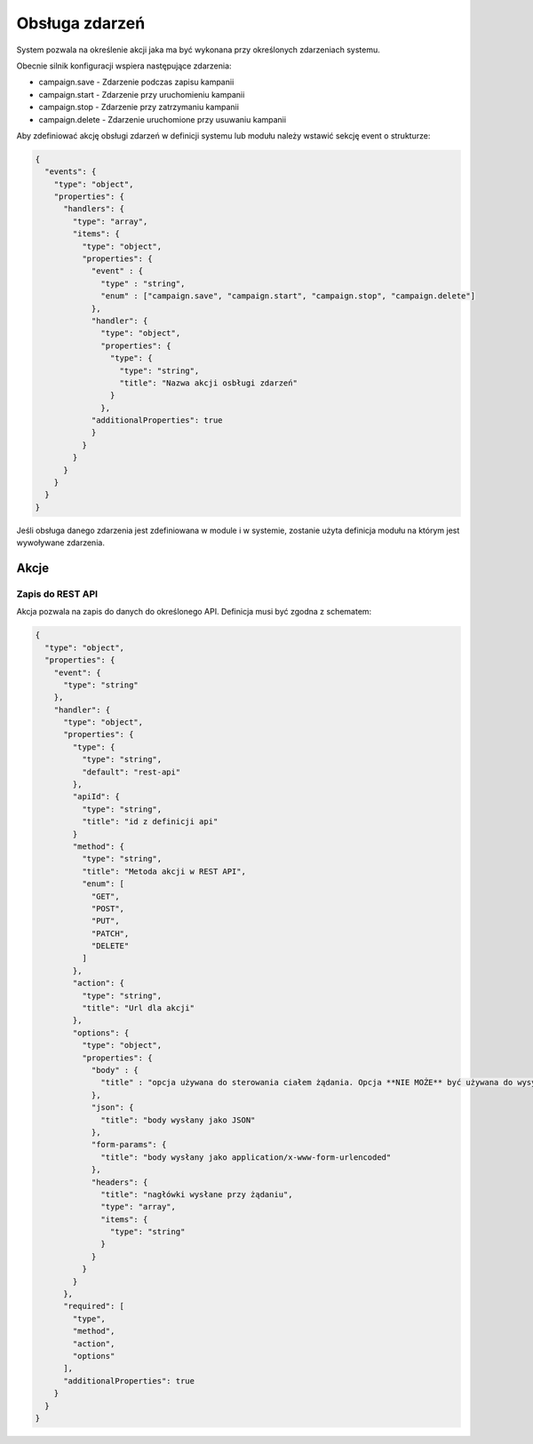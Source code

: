 ###############
Obsługa zdarzeń
###############

System pozwala na określenie akcji jaka ma być wykonana przy określonych zdarzeniach systemu.

Obecnie silnik konfiguracji wspiera następujące zdarzenia:

* campaign.save - Zdarzenie podczas zapisu kampanii
* campaign.start - Zdarzenie przy uruchomieniu kampanii
* campaign.stop - Zdarzenie przy zatrzymaniu kampanii
* campaign.delete - Zdarzenie uruchomione przy usuwaniu kampanii

Aby zdefiniować akcję obsługi zdarzeń w definicji systemu lub modułu należy wstawić sekcję event o strukturze:


.. code-block:: json

    {
      "events": {
        "type": "object",
        "properties": {
          "handlers": {
            "type": "array",
            "items": {
              "type": "object",
              "properties": {
                "event" : {
                  "type" : "string",
                  "enum" : ["campaign.save", "campaign.start", "campaign.stop", "campaign.delete"]
                },
                "handler": {
                  "type": "object",
                  "properties": {
                    "type": {
                      "type": "string",
                      "title": "Nazwa akcji osbługi zdarzeń"
                    }
                  },
                "additionalProperties": true
                }
              }
            }
          }
        }
      }
    }

Jeśli obsługa danego zdarzenia jest zdefiniowana w module i w systemie, zostanie użyta definicja modułu na którym jest wywoływane zdarzenia. 

Akcje
=====


Zapis do REST API
-----------------

Akcja pozwala na zapis do danych do określonego API. Definicja musi być zgodna z schematem:

.. code-block:: json

    {
      "type": "object",
      "properties": {
        "event": {
          "type": "string"
        },
        "handler": {
          "type": "object",
          "properties": {
            "type": {
              "type": "string",
              "default": "rest-api"
            },
            "apiId": {
              "type": "string",
              "title": "id z definicji api"
            }
            "method": {
              "type": "string",
              "title": "Metoda akcji w REST API",
              "enum": [
                "GET",
                "POST",
                "PUT",
                "PATCH",
                "DELETE"
              ]
            },
            "action": {
              "type": "string",
              "title": "Url dla akcji"
            },
            "options": {
              "type": "object",
              "properties": {
                "body" : {
                  "title" : "opcja używana do sterowania ciałem żądania. Opcja **NIE MOŻE** być używana do wysyłania żądania form-params"
                },
                "json": {
                  "title": "body wysłany jako JSON"
                },
                "form-params": {
                  "title": "body wysłany jako application/x-www-form-urlencoded"
                },
                "headers": {
                  "title": "nagłówki wysłane przy żądaniu",
                  "type": "array",
                  "items": {
                    "type": "string"
                  }
                }
              }
            }
          },
          "required": [
            "type",
            "method",
            "action",
            "options"
          ],
          "additionalProperties": true
        }
      }
    }
